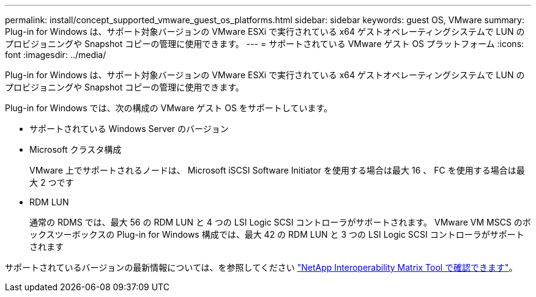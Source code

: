---
permalink: install/concept_supported_vmware_guest_os_platforms.html 
sidebar: sidebar 
keywords: guest OS, VMware 
summary: Plug-in for Windows は、サポート対象バージョンの VMware ESXi で実行されている x64 ゲストオペレーティングシステムで LUN のプロビジョニングや Snapshot コピーの管理に使用できます。 
---
= サポートされている VMware ゲスト OS プラットフォーム
:icons: font
:imagesdir: ../media/


[role="lead"]
Plug-in for Windows は、サポート対象バージョンの VMware ESXi で実行されている x64 ゲストオペレーティングシステムで LUN のプロビジョニングや Snapshot コピーの管理に使用できます。

Plug-in for Windows では、次の構成の VMware ゲスト OS をサポートしています。

* サポートされている Windows Server のバージョン
* Microsoft クラスタ構成
+
VMware 上でサポートされるノードは、 Microsoft iSCSI Software Initiator を使用する場合は最大 16 、 FC を使用する場合は最大 2 つです

* RDM LUN
+
通常の RDMS では、最大 56 の RDM LUN と 4 つの LSI Logic SCSI コントローラがサポートされます。 VMware VM MSCS のボックスツーボックスの Plug-in for Windows 構成では、最大 42 の RDM LUN と 3 つの LSI Logic SCSI コントローラがサポートされます



サポートされているバージョンの最新情報については、を参照してください http://mysupport.netapp.com/matrix["NetApp Interoperability Matrix Tool で確認できます"^]。
